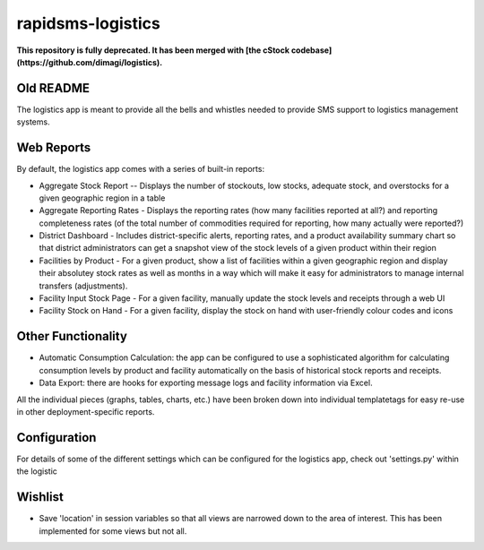 rapidsms-logistics
==================

**This repository is fully deprecated. It has been merged with [the cStock codebase](https://github.com/dimagi/logistics).**

Old README
----------

The logistics app is meant to provide all the bells and whistles needed to provide SMS support to logistics management systems.

Web Reports
-----------

By default, the logistics app comes with a series of built-in reports:

* Aggregate Stock Report -- Displays the number of stockouts, low stocks, adequate stock, and overstocks for a given geographic region in a table
* Aggregate Reporting Rates - Displays the reporting rates (how many facilities reported at all?) and reporting completeness rates (of the total number of commodities required for reporting, how many actually were reported?)
* District Dashboard - Includes district-specific alerts, reporting rates, and a product availability summary chart so that district administrators can get a snapshot view of the stock levels of a given product within their region
* Facilities by Product - For a given product, show a list of facilities within a given geographic region and display their absolutey stock rates as well as months in a way which will make it easy for administrators to manage internal transfers (adjustments).
* Facility Input Stock Page - For a given facility, manually update the stock levels and receipts through a web UI
* Facility Stock on Hand - For a given facility, display the stock on hand with user-friendly colour codes and icons

Other Functionality
-------------------
* Automatic Consumption Calculation: the app can be configured to use a sophisticated algorithm for calculating consumption levels by product and facility automatically on the basis of historical stock reports and receipts. 
* Data Export: there are hooks for exporting message logs and facility information via Excel.

All the individual pieces (graphs, tables, charts, etc.) have been broken down into individual templatetags for easy re-use in other deployment-specific reports. 

Configuration
-------------
For details of some of the different settings which can be configured for the logistics app, check out 'settings.py' within the logistic

Wishlist
--------

* Save 'location' in session variables so that all views are narrowed down to the area of interest. This has been implemented for some views but not all. 
